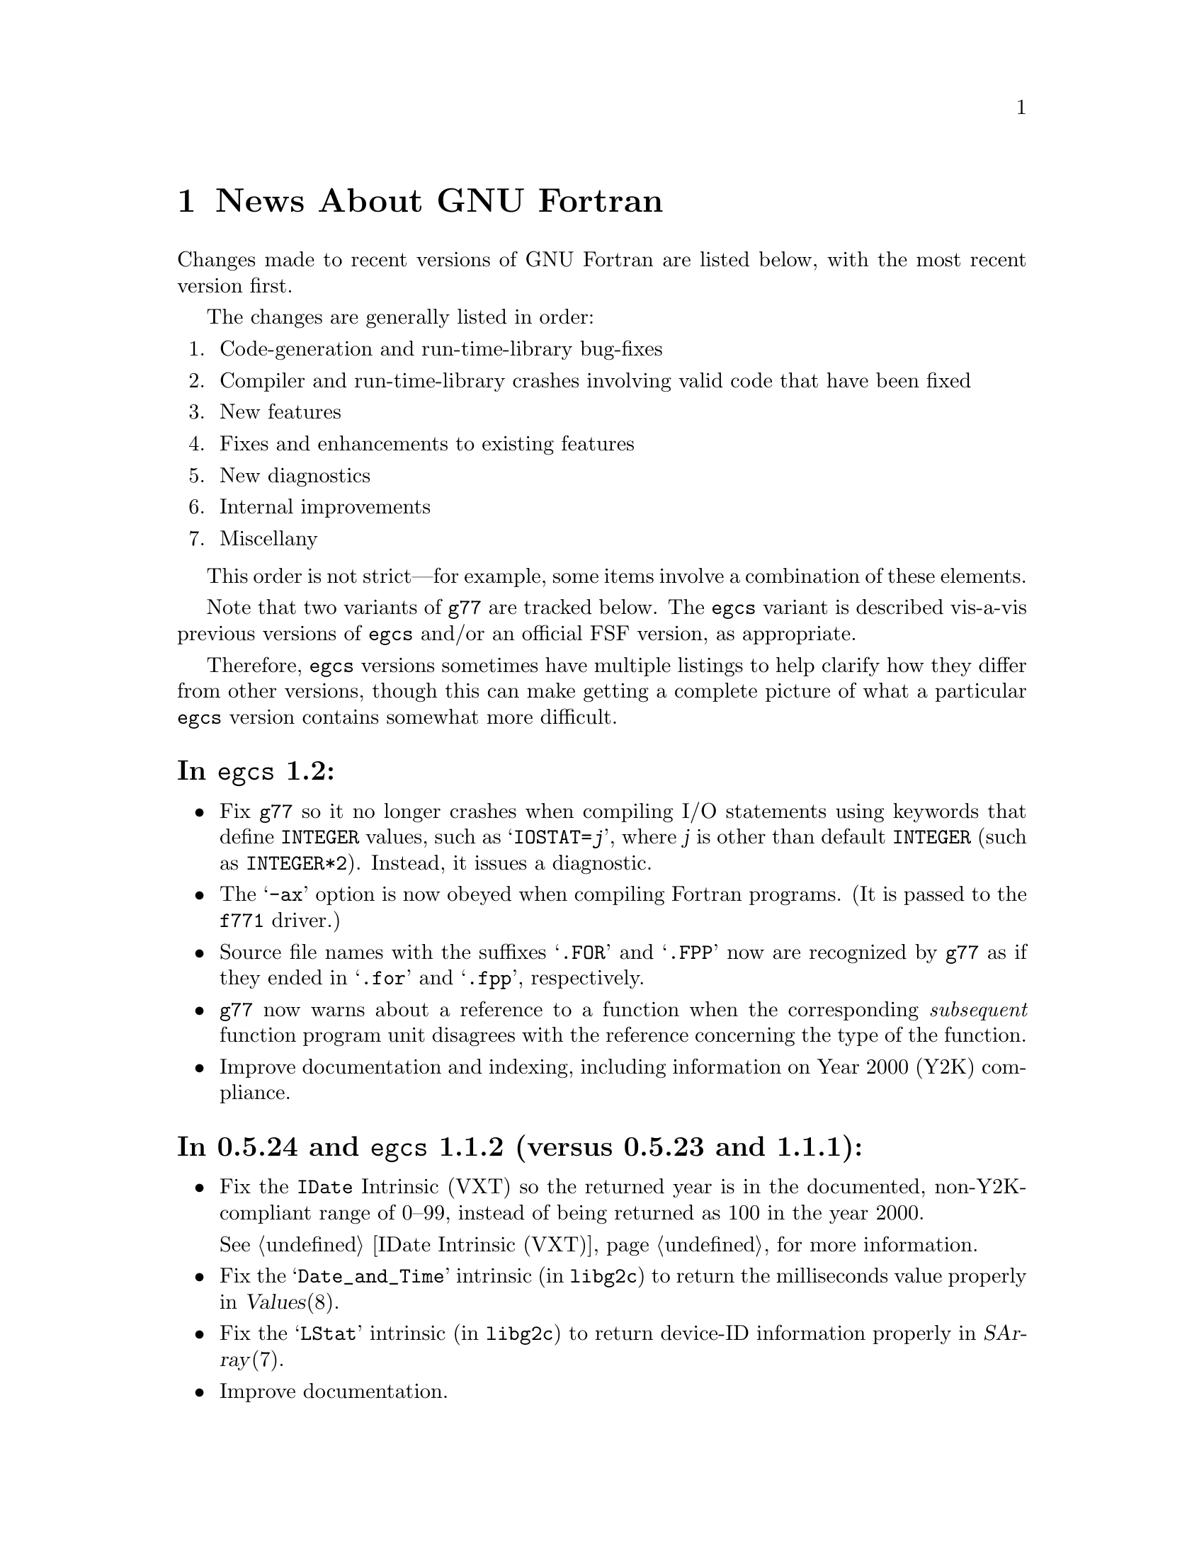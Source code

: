 @c Copyright (C) 1995-1999 Free Software Foundation, Inc.
@c This is part of the G77 manual.
@c For copying conditions, see the file g77.texi.

@c When changing the above copyright notice, be sure to
@c change the one in `news0.texi' accordingly, to effect
@c the change in the derived file `NEWS'.

@c The text of this file appears in the file BUGS
@c in the G77 distribution, as well as in the G77 manual.

@c 1999-03-03

@ifclear NEWSONLY
@node News
@chapter News About GNU Fortran
@end ifclear
@cindex versions, recent
@cindex recent versions

Changes made to recent versions of GNU Fortran are listed
below, with the most recent version first.

The changes are generally listed in order:

@enumerate
@item
Code-generation and run-time-library bug-fixes

@item
Compiler and run-time-library crashes involving valid code
that have been fixed

@item
New features

@item
Fixes and enhancements to existing features

@item
New diagnostics

@item
Internal improvements

@item
Miscellany
@end enumerate

This order is not strict---for example, some items
involve a combination of these elements.

Note that two variants of @code{g77} are tracked below.
The @code{egcs} variant is described vis-a-vis
previous versions of @code{egcs} and/or
an official FSF version,
as appropriate.

Therefore, @code{egcs} versions sometimes have multiple listings
to help clarify how they differ from other versions,
though this can make getting a complete picture
of what a particular @code{egcs} version contains
somewhat more difficult.

@heading In @code{egcs} 1.2:
@itemize @bullet
@item
Fix @code{g77} so it no longer crashes when compiling
I/O statements using keywords that define @code{INTEGER} values,
such as @samp{IOSTAT=@var{j}},
where @var{j} is other than default @code{INTEGER}
(such as @code{INTEGER*2}).
Instead, it issues a diagnostic.

@item
The @samp{-ax} option is now obeyed when compiling Fortran programs.
(It is passed to the @file{f771} driver.)

@item
Source file names with the suffixes @samp{.FOR} and @samp{.FPP}
now are recognized by @code{g77}
as if they ended in @samp{.for} and @samp{.fpp}, respectively.

@item
@code{g77} now warns about a reference to a function
when the corresponding @emph{subsequent} function program unit
disagrees with the reference concerning the type of the function.

@item
Improve documentation and indexing,
including information on Year 2000 (Y2K) compliance.
@end itemize

@heading In 0.5.24 and @code{egcs} 1.1.2 (versus 0.5.23 and 1.1.1):
@itemize @bullet
@item
Fix the @code{IDate} Intrinsic (VXT)
so the returned year is in the documented, non-Y2K-compliant range
of 0--99,
instead of being returned as 100 in the year 2000.

@ifnothtml
@xref{IDate Intrinsic (VXT)},
for more information.
@end ifnothtml

@item
Fix the @samp{Date_and_Time} intrinsic (in @code{libg2c})
to return the milliseconds value properly
in @var{Values}(8).

@item
Fix the @samp{LStat} intrinsic (in @code{libg2c})
to return device-ID information properly
in @var{SArray}(7).

@item
Improve documentation.
@end itemize

@heading In 0.5.24 and @code{egcs} 1.1.1 (versus 0.5.23 and 1.1):
@itemize @bullet
@item
Fix @code{libg2c} so it performs an implicit @code{ENDFILE} operation
(as appropriate)
whenever a @code{REWIND} is done.

(This bug was introduced in 0.5.23 and @code{egcs} 1.1 in
@code{g77}'s version of @code{libf2c}.)

@item
Fix @code{libg2c} so it no longer crashes with a spurious diagnostic
upon doing any I/O following a direct formatted write.

(This bug was introduced in 0.5.23 and @code{egcs} 1.1 in
@code{g77}'s version of @code{libf2c}.)

@item
Fix @code{g77} so it no longer crashes compiling references
to the @samp{Rand} intrinsic on some systems.

@item
Fix @code{g77} portion of installation process so it works
better on some systems
(those with shells requiring @samp{else true} clauses
on @samp{if} constructs
for the completion code to be set properly).
@end itemize

@heading In @code{egcs} 1.1 (versus 0.5.24):
@itemize @bullet
@item
Fix @code{g77} crash compiling code
containing the construct @samp{CMPLX(0.)} or similar.

@item
Fix @code{g77} crash
(or apparently infinite run-time)
when compiling certain complicated expressions
involving @code{COMPLEX} arithmetic
(especially multiplication).

@cindex DNRM2
@cindex stack, 387 coprocessor
@cindex Intel x86
@cindex -O2
@item
Fix a code-generation bug that afflicted
Intel x86 targets when @samp{-O2} was specified
compiling, for example, an old version of
the @samp{DNRM2} routine.

The x87 coprocessor stack was being
mismanaged in cases involving assigned @code{GOTO}
and @code{ASSIGN}.

@cindex alignment
@cindex double-precision performance
@cindex -malign-double
@item
Align static double-precision variables and arrays
on Intel x86 targets
regardless of whether @samp{-malign-double} is specified.

Generally, this affects only local variables and arrays
having the @code{SAVE} attribute
or given initial values via @code{DATA}.
@end itemize

@c 1998-09-01: egcs-1.1 released.
@heading In @code{egcs} 1.1 (versus @code{egcs} 1.0.3):
@itemize @bullet
@item
Fix bugs in the @code{libU77} intrinsic @samp{HostNm}
that wrote one byte beyond the end of its @samp{CHARACTER}
argument,
and in the @code{libU77} intrinsics
@samp{GMTime} and @samp{LTime}
that overwrote their arguments.

@item
Assumed arrays with negative bounds
(such as @samp{REAL A(-1:*)})
no longer elicit spurious diagnostics from @code{g77},
even on systems with pointers having
different sizes than integers.

This bug is not known to have existed in any
recent version of @code{gcc}.
It was introduced in an early release of @code{egcs}.

@item
Valid combinations of @code{EXTERNAL},
passing that external as a dummy argument
without explicitly giving it a type,
and, in a subsequent program unit,
referencing that external as
an external function with a different type
no longer crash @code{g77}.

@item
@code{CASE DEFAULT} no longer crashes @code{g77}.

@item
The @samp{-Wunused} option no longer issues a spurious
warning about the ``master'' procedure generated by
@code{g77} for procedures containing @code{ENTRY} statements.

@item
Support @samp{FORMAT(I<@var{expr}>)} when @var{expr} is a
compile-time constant @code{INTEGER} expression.

@item
Fix @code{g77} @samp{-g} option so procedures that
use @samp{ENTRY} can be stepped through, line by line,
in @code{gdb}.

@item
Allow any @code{REAL} argument to intrinsics
@code{Second} and @code{CPU_Time}.

@item
Use @code{tempnam}, if available, to open scratch files
(as in @samp{OPEN(STATUS='SCRATCH')})
so that the @code{TMPDIR} environment variable,
if present, is used.

@item
@code{g77}'s version of @code{libf2c} separates out
the setting of global state
(such as command-line arguments and signal handling)
from @file{main.o} into distinct, new library
archive members.

This should make it easier to write portable applications
that have their own (non-Fortran) @code{main()} routine
properly set up the @code{libf2c} environment, even
when @code{libf2c} (now @code{libg2c}) is a shared library.

@item
@code{g77} no longer installs the @file{f77} command
and @file{f77.1} man page
in the @file{/usr} or @file{/usr/local} heirarchy,
even if the @file{f77-install-ok} file exists
in the source or build directory.
See the installation documentation for more information.

@item
@code{g77} no longer installs the @file{libf2c.a} library
and @file{f2c.h} include file
in the @file{/usr} or @file{/usr/local} heirarchy,
even if the @file{f2c-install-ok} or @file{f2c-exists-ok} files exist
in the source or build directory.
See the installation documentation for more information.

@item
The @file{libf2c.a} library produced by @code{g77} has been
renamed to @file{libg2c.a}.
It is installed only in the @code{gcc} ``private''
directory heirarchy, @file{gcc-lib}.
This allows system administrators and users to choose which
version of the @code{libf2c} library from @code{netlib} they
wish to use on a case-by-case basis.
See the installation documentation for more information.

@item
The @file{f2c.h} include (header) file produced by @code{g77}
has been renamed to @file{g2c.h}.
It is installed only in the @code{gcc} ``private''
directory heirarchy, @file{gcc-lib}.
This allows system administrators and users to choose which
version of the include file from @code{netlib} they
wish to use on a case-by-case basis.
See the installation documentation for more information.

@item
The @code{g77} command now expects the run-time library
to be named @code{libg2c.a} instead of @code{libf2c.a},
to ensure that a version other than the one built and
installed as part of the same @code{g77} version is picked up.

@item
During the configuration and build process,
@code{g77} creates subdirectories it needs only as it
needs them.
Other cleaning up of the configuration and build process
has been performed as well.

@item
@code{install-info} now used to update the directory of
Info documentation to contain an entry for @code{g77}
(during installation).

@item
Some diagnostics have been changed from warnings to errors,
to prevent inadvertent use of the resulting, probably buggy,
programs.
These mostly include diagnostics about use of unsupported features
in the @code{OPEN}, @code{INQUIRE}, @code{READ}, and
@code{WRITE} statements,
and about truncations of various sorts of constants.

@item
Improve compilation of @code{FORMAT} expressions so that
a null byte is appended to the last operand if it
is a constant.
This provides a cleaner run-time diagnostic as provided
by @code{libf2c} for statements like @samp{PRINT '(I1', 42}.

@item
Improve documentation and indexing.

@item
The upgrade to @code{libf2c} as of 1998-06-18
should fix a variety of problems, including
those involving some uses of the @samp{T} format
specifier, and perhaps some build (porting) problems
as well.
@end itemize

@heading In 0.5.24 and @code{egcs} 1.1 (versus 0.5.23):
@itemize @bullet
@item
@code{g77} no longer produces incorrect code
and initial values
for @samp{EQUIVALENCE} and @samp{COMMON}
aggregates that, due to ``unnatural'' ordering of members
vis-a-vis their types, require initial padding.

@item
@code{g77} no longer crashes when compiling code
containing specification statements such as
@samp{INTEGER(KIND=7) PTR}.

@item
@code{g77} no longer crashes when compiling code
such as @samp{J = SIGNAL(1, 2)}.

@item
@code{g77} now treats @samp{%LOC(@var{expr})} and
@samp{LOC(@var{expr})} as ``ordinary'' expressions
when they are used as arguments in procedure calls.
This change applies only to global (filewide) analysis,
making it consistent with
how @code{g77} actually generates code
for these cases.

Previously, @code{g77} treated these expressions
as denoting special ``pointer'' arguments
for the purposes of filewide analysis.

@item
The @code{g77} driver now ensures that @samp{-lg2c}
is specified in the link phase prior to any
occurrence of @samp{-lm}.
This prevents accidentally linking to a routine
in the SunOS4 @samp{-lm} library
when the generated code wants to link to the one
in @code{libf2c} (@code{libg2c}).

@item
@code{g77} emits more debugging information when
@samp{-g} is used.

This new information allows, for example,
@kbd{which __g77_length_a} to be used in @code{gdb}
to determine the type of the phantom length argument
supplied with @samp{CHARACTER} variables.

This information pertains to internally-generated
type, variable, and other information,
not to the longstanding deficiencies vis-a-vis
@samp{COMMON} and @samp{EQUIVALENCE}.

@item
The F90 @samp{Date_and_Time} intrinsic now is
supported.

@item
The F90 @samp{System_Clock} intrinsic allows
the optional arguments (except for the @samp{Count}
argument) to be omitted.

@item
Upgrade to @code{libf2c} as of 1998-06-18.

@item
Improve documentation and indexing.
@end itemize

@c 1998-05-20: 0.5.23 released.
@heading In 0.5.23 (versus 0.5.22):
@itemize @bullet
@item
This release contains several regressions against
version 0.5.22 of @code{g77}, due to using the
``vanilla'' @code{gcc} back end instead of patching
it to fix a few bugs and improve performance in a
few cases.

@ifhtml
See the page on Fortran news
@end ifhtml
@ifnothtml
@xref{Actual Bugs,,Actual Bugs We Haven't Fixed Yet},
available in plain-text format in @code{gcc/f/BUGS},
@end ifnothtml
for information on the known bugs in this version,
including the regressions.

Features that have been dropped from this version
of @code{g77} due to their being implemented
via @code{g77}-specific patches to the @code{gcc}
back end in previous releases include:

@itemize --
@item
Support for @code{__restrict__} keyword,
the options @samp{-fargument-alias}, @samp{-fargument-noalias},
and @samp{-fargument-noalias-global},
and the corresponding alias-analysis code.

(@code{egcs} has the alias-analysis
code, but not the @code{__restrict__} keyword.
@code{egcs} @code{g77} users benefit from the alias-analysis
code despite the lack of the @code{__restrict__} keyword,
which is a C-language construct.)

@item
Support for the GNU compiler options
@samp{-fmove-all-movables},
@samp{-freduce-all-givs},
and @samp{-frerun-loop-opt}.

(@code{egcs} supports these options.
@code{g77} users of @code{egcs} benefit from them even if
they are not explicitly specified,
because the defaults are optimized for @code{g77} users.)

@item
Support for the @samp{-W} option warning about
integer division by zero.

@item
The Intel x86-specific option @samp{-malign-double}
applying to stack-allocated data
as well as statically-allocate data.
@end itemize

Note that the @file{gcc/f/gbe/} subdirectory has been removed
from this distribution as a result of @code{g77} no longer
including patches for the @code{gcc} back end.

@item
Fix bugs in the @code{libU77} intrinsic @samp{HostNm}
that wrote one byte beyond the end of its @samp{CHARACTER}
argument,
and in the @code{libU77} intrinsics
@samp{GMTime} and @samp{LTime}
that overwrote their arguments.

@item
Support @code{gcc} version 2.8,
and remove support for prior versions of @code{gcc}.

@cindex -@w{}-driver option
@cindex g77 options, -@w{}-driver
@cindex options, -@w{}-driver
@item
Remove support for the @samp{--driver} option,
as @code{g77} now does all the driving,
just like @code{gcc}.

@item
@code{CASE DEFAULT} no longer crashes @code{g77}.

@item
Valid combinations of @code{EXTERNAL},
passing that external as a dummy argument
without explicitly giving it a type,
and, in a subsequent program unit,
referencing that external as
an external function with a different type
no longer crash @code{g77}.

@item
@code{g77} no longer installs the @file{f77} command
and @file{f77.1} man page
in the @file{/usr} or @file{/usr/local} heirarchy,
even if the @file{f77-install-ok} file exists
in the source or build directory.
See the installation documentation for more information.

@item
@code{g77} no longer installs the @file{libf2c.a} library
and @file{f2c.h} include file
in the @file{/usr} or @file{/usr/local} heirarchy,
even if the @file{f2c-install-ok} or @file{f2c-exists-ok} files exist
in the source or build directory.
See the installation documentation for more information.

@item
The @file{libf2c.a} library produced by @code{g77} has been
renamed to @file{libg2c.a}.
It is installed only in the @code{gcc} ``private''
directory heirarchy, @file{gcc-lib}.
This allows system administrators and users to choose which
version of the @code{libf2c} library from @code{netlib} they
wish to use on a case-by-case basis.
See the installation documentation for more information.

@item
The @file{f2c.h} include (header) file produced by @code{g77}
has been renamed to @file{g2c.h}.
It is installed only in the @code{gcc} ``private''
directory heirarchy, @file{gcc-lib}.
This allows system administrators and users to choose which
version of the include file from @code{netlib} they
wish to use on a case-by-case basis.
See the installation documentation for more information.

@item
The @code{g77} command now expects the run-time library
to be named @code{libg2c.a} instead of @code{libf2c.a},
to ensure that a version other than the one built and
installed as part of the same @code{g77} version is picked up.

@item
The @samp{-Wunused} option no longer issues a spurious
warning about the ``master'' procedure generated by
@code{g77} for procedures containing @code{ENTRY} statements.

@item
@code{g77}'s version of @code{libf2c} separates out
the setting of global state
(such as command-line arguments and signal handling)
from @file{main.o} into distinct, new library
archive members.

This should make it easier to write portable applications
that have their own (non-Fortran) @code{main()} routine
properly set up the @code{libf2c} environment, even
when @code{libf2c} (now @code{libg2c}) is a shared library.

@item
During the configuration and build process,
@code{g77} creates subdirectories it needs only as it
needs them, thus avoiding unnecessary creation of, for example,
@file{stage1/f/runtime} when doing a non-bootstrap build.
Other cleaning up of the configuration and build process
has been performed as well.

@item
@code{install-info} now used to update the directory of
Info documentation to contain an entry for @code{g77}
(during installation).

@item
Some diagnostics have been changed from warnings to errors,
to prevent inadvertent use of the resulting, probably buggy,
programs.
These mostly include diagnostics about use of unsupported features
in the @code{OPEN}, @code{INQUIRE}, @code{READ}, and
@code{WRITE} statements,
and about truncations of various sorts of constants.

@item
Improve documentation and indexing.

@item
Upgrade to @code{libf2c} as of 1998-04-20.

This should fix a variety of problems, including
those involving some uses of the @samp{T} format
specifier, and perhaps some build (porting) problems
as well.
@end itemize

@c 1998-03-16: 0.5.22 released.
@heading In 0.5.22 (versus 0.5.21):
@itemize @bullet
@item
Fix code generation for iterative @code{DO} loops that
have one or more references to the iteration variable,
or to aliases of it, in their control expressions.
For example, @samp{DO 10 J=2,J} now is compiled correctly.

@cindex DNRM2
@cindex stack, 387 coprocessor
@cindex Intel x86
@cindex -O2
@item
Fix a code-generation bug that afflicted
Intel x86 targets when @samp{-O2} was specified
compiling, for example, an old version of
the @samp{DNRM2} routine.

The x87 coprocessor stack was being
mismanaged in cases involving assigned @code{GOTO}
and @code{ASSIGN}.

@item
Fix @code{DTime} intrinsic so as not to truncate
results to integer values (on some systems).

@item
Fix @code{Signal} intrinsic so it offers portable
support for 64-bit systems (such as Digital Alphas
running GNU/Linux).

@item
Fix run-time crash involving @code{NAMELIST} on 64-bit
machines such as Alphas.

@item
Fix @code{g77} version of @code{libf2c} so it no longer
produces a spurious @samp{I/O recursion} diagnostic at run time
when an I/O operation (such as @samp{READ *,I}) is interrupted
in a manner that causes the program to be terminated
via the @samp{f_exit} routine (such as via @kbd{C-c}).

@item
Fix @code{g77} crash triggered by @code{CASE} statement with
an omitted lower or upper bound.

@item
Fix @code{g77} crash compiling references to @code{CPU_Time}
intrinsic.

@item
Fix @code{g77} crash
(or apparently infinite run-time)
when compiling certain complicated expressions
involving @code{COMPLEX} arithmetic
(especially multiplication).

@item
Fix @code{g77} crash on statements such as
@samp{PRINT *, (REAL(Z(I)),I=1,2)}, where
@samp{Z} is @code{DOUBLE COMPLEX}.

@item
Fix a @code{g++} crash.

@item
Support @samp{FORMAT(I<@var{expr}>)} when @var{expr} is a
compile-time constant @code{INTEGER} expression.

@item
Fix @code{g77} @samp{-g} option so procedures that
use @samp{ENTRY} can be stepped through, line by line,
in @code{gdb}.

@item
Fix a profiling-related bug in @code{gcc} back end for
Intel x86 architecture.

@item
Allow any @code{REAL} argument to intrinsics
@code{Second} and @code{CPU_Time}.

@item
Allow any numeric argument to intrinsics
@code{Int2} and @code{Int8}.

@item
Use @code{tempnam}, if available, to open scratch files
(as in @samp{OPEN(STATUS='SCRATCH')})
so that the @code{TMPDIR} environment variable,
if present, is used.

@item
Rename the @code{gcc} keyword @code{restrict} to
@code{__restrict__}, to avoid rejecting valid, existing,
C programs.
Support for @code{restrict} is now more like support
for @code{complex}.

@item
Fix @samp{-fpedantic} to not reject procedure invocations
such as @samp{I=J()} and @samp{CALL FOO()}.

@item
Fix @samp{-fugly-comma} to affect invocations of
only external procedures.
Restore rejection of gratuitous trailing omitted
arguments to intrinsics, as in @samp{I=MAX(3,4,,)}.

@item
Fix compiler so it accepts @samp{-fgnu-intrinsics-*} and
@samp{-fbadu77-intrinsics-*} options.

@item
Improve diagnostic messages from @code{libf2c}
so it is more likely that the printing of the
active format string is limited to the string,
with no trailing garbage being printed.

(Unlike @code{f2c}, @code{g77} did not append
a null byte to its compiled form of every
format string specified via a @code{FORMAT} statement.
However, @code{f2c} would exhibit the problem
anyway for a statement like @samp{PRINT '(I)garbage', 1}
by printing @samp{(I)garbage} as the format string.)

@item
Improve compilation of @code{FORMAT} expressions so that
a null byte is appended to the last operand if it
is a constant.
This provides a cleaner run-time diagnostic as provided
by @code{libf2c} for statements like @samp{PRINT '(I1', 42}.

@item
Fix various crashes involving code with diagnosed errors.

@item
Fix cross-compilation bug when configuring @code{libf2c}.

@item
Improve diagnostics.

@item
Improve documentation and indexing.

@item
Upgrade to @code{libf2c} as of 1997-09-23.
This fixes a formatted-I/O bug that afflicted
64-bit systems with 32-bit integers
(such as Digital Alpha running GNU/Linux).
@end itemize

@c 1998-03-15: egcs-1.0.2 released.
@heading In @code{egcs} 1.0.2 (versus @code{egcs} 1.0.1):
@itemize @bullet
@item
Fix @code{g77} crash triggered by @code{CASE} statement with
an omitted lower or upper bound.

@item
Fix @code{g77} crash on statements such as
@samp{PRINT *, (REAL(Z(I)),I=1,2)}, where
@samp{Z} is @code{DOUBLE COMPLEX}.

@cindex ELF support
@cindex support, ELF
@cindex -fPIC option
@cindex options, -fPIC
@item
Fix @samp{-fPIC} (such as compiling for ELF targets)
on the Intel x86 architecture target
so invalid assembler code is no longer produced.

@item
Fix @samp{-fpedantic} to not reject procedure invocations
such as @samp{I=J()} and @samp{CALL FOO()}.

@item
Fix @samp{-fugly-comma} to affect invocations of
only external procedures.
Restore rejection of gratuitous trailing omitted
arguments to intrinsics, as in @samp{I=MAX(3,4,,)}.

@item
Fix compiler so it accepts @samp{-fgnu-intrinsics-*} and
@samp{-fbadu77-intrinsics-*} options.
@end itemize

@c 1998-01-02: egcs-1.0.1 released.
@heading In @code{egcs} 1.0.1 (versus @code{egcs} 1.0):
@itemize @bullet
@item
Fix run-time crash involving @code{NAMELIST} on 64-bit
machines such as Alphas.
@end itemize

@c 1997-12-03: egcs-1.0 released.
@heading In @code{egcs} 1.0 (versus 0.5.21):
@itemize @bullet
@item
Version 1.0 of @code{egcs}
contains several regressions against
version 0.5.21 of @code{g77},
due to using the
``vanilla'' @code{gcc} back end instead of patching
it to fix a few bugs and improve performance in a
few cases.

@ifhtml
See the page on Fortran news
@end ifhtml
@ifnothtml
@xref{Actual Bugs,,Actual Bugs We Haven't Fixed Yet},
available in plain-text format in @code{gcc/f/BUGS},
@end ifnothtml
for information on the known bugs in this version,
including the regressions.

Features that have been dropped from this version
of @code{g77} due to their being implemented
via @code{g77}-specific patches to the @code{gcc}
back end in previous releases include:

@itemize --
@item
Support for the C-language @code{restrict} keyword.

@item
Support for the @samp{-W} option warning about
integer division by zero.

@item
The Intel x86-specific option @samp{-malign-double}
applying to stack-allocated data
as well as statically-allocate data.
@end itemize

Note that the @file{gcc/f/gbe/} subdirectory has been removed
from this distribution as a result of @code{g77}
being fully integrated with
the @code{egcs} variant of the @code{gcc} back end.

@item
Fix code generation for iterative @code{DO} loops that
have one or more references to the iteration variable,
or to aliases of it, in their control expressions.
For example, @samp{DO 10 J=2,J} now is compiled correctly.

@item
Fix @code{DTime} intrinsic so as not to truncate
results to integer values (on some systems).

@item
@c Toon Moene discovered these.
Some Fortran code, miscompiled
by @code{g77} built on @code{gcc} version 2.8.1
on m68k-next-nextstep3 configurations
when using the @samp{-O2} option,
is now compiled correctly.
It is believed that a C function known to miscompile
on that configuration
when using the @samp{-O2 -funroll-loops} options
also is now compiled correctly.

@item
Remove support for non-@code{egcs} versions of @code{gcc}.

@cindex -@w{}-driver option
@cindex g77 options, -@w{}-driver
@cindex options, -@w{}-driver
@item
Remove support for the @samp{--driver} option,
as @code{g77} now does all the driving,
just like @code{gcc}.

@item
Allow any numeric argument to intrinsics
@code{Int2} and @code{Int8}.

@item
Improve diagnostic messages from @code{libf2c}
so it is more likely that the printing of the
active format string is limited to the string,
with no trailing garbage being printed.

(Unlike @code{f2c}, @code{g77} did not append
a null byte to its compiled form of every
format string specified via a @code{FORMAT} statement.
However, @code{f2c} would exhibit the problem
anyway for a statement like @samp{PRINT '(I)garbage', 1}
by printing @samp{(I)garbage} as the format string.)

@item
Upgrade to @code{libf2c} as of 1997-09-23.
This fixes a formatted-I/O bug that afflicted
64-bit systems with 32-bit integers
(such as Digital Alpha running GNU/Linux).
@end itemize

@c 1997-09-09: 0.5.21 released.
@heading In 0.5.21:
@itemize @bullet
@item
Fix a code-generation bug introduced by 0.5.20
caused by loop unrolling (by specifying
@samp{-funroll-loops} or similar).
This bug afflicted all code compiled by
version 2.7.2.2.f.2 of @code{gcc} (C, C++,
Fortran, and so on).

@item
Fix a code-generation bug manifested when
combining local @code{EQUIVALENCE} with a
@code{DATA} statement that follows
the first executable statement (or is
treated as an executable-context statement
as a result of using the @samp{-fpedantic}
option).

@item
Fix a compiler crash that occured when an
integer division by a constant zero is detected.
Instead, when the @samp{-W} option is specified,
the @code{gcc} back end issues a warning about such a case.
This bug afflicted all code compiled by
version 2.7.2.2.f.2 of @code{gcc} (C, C++,
Fortran, and so on).

@item
Fix a compiler crash that occurred in some cases
of procedure inlining.
(Such cases became more frequent in 0.5.20.)

@item
Fix a compiler crash resulting from using @code{DATA}
or similar to initialize a @code{COMPLEX} variable or
array to zero.

@item
Fix compiler crashes involving use of @code{AND}, @code{OR},
or @code{XOR} intrinsics.

@item
Fix compiler bug triggered when using a @code{COMMON}
or @code{EQUIVALENCE} variable
as the target of an @code{ASSIGN}
or assigned-@code{GOTO} statement.

@item
Fix compiler crashes due to using the name of a some
non-standard intrinsics (such as @samp{FTELL} or
@samp{FPUTC}) as such and as the name of a procedure
or common block.
Such dual use of a name in a program is allowed by
the standard.

@c @code{g77}'s version of @code{libf2c} has been modified
@c so that the external names of library's procedures do not
@c conflict with names used for Fortran procedures compiled
@c by @code{g77}.
@c An additional layer of jacket procedures has been added
@c to @code{libf2c} to map the old names to the new names,
@c for automatic use by programs that interface to the
@c library procedures via the external-procedure mechanism.
@c 
@c For example, the intrinsic @code{FPUTC} previously was
@c implemented by @code{g77} as a call to the @code{libf2c}
@c routine @samp{fputc_}.
@c This would conflict with a Fortran procedure named @code{FPUTC}
@c (using default compiler options), and this conflict
@c would cause a crash under certain circumstances.
@c 
@c Now, the intrinsic @code{FPUTC} calls @samp{G77_fputc_0},
@c which does not conflict with the @samp{fputc_} external
@c that implements a Fortran procedure named @code{FPUTC}.
@c 
@c Programs that refer to @code{FPUTC} as an external procedure
@c without supplying their own implementation will link to
@c the new @code{libf2c} routine @samp{fputc_}, which is
@c simply a jacket routine that calls @samp{G77_fputc_0}.

@item
Place automatic arrays on the stack, even if
@code{SAVE} or the @samp{-fno-automatic} option
is in effect.
This avoids a compiler crash in some cases.

@item
The @samp{-malign-double} option now reliably aligns
@code{DOUBLE PRECISION} optimally on Pentium and
Pentium Pro architectures (586 and 686 in @code{gcc}).

@item
New option @samp{-Wno-globals} disables warnings
about ``suspicious'' use of a name both as a global
name and as the implicit name of an intrinsic, and
warnings about disagreements over the number or natures of
arguments passed to global procedures, or the
natures of the procedures themselves.

The default is to issue such warnings, which are
new as of this version of @code{g77}.

@item
New option @samp{-fno-globals} disables diagnostics
about potentially fatal disagreements
analysis problems, such as disagreements over the
number or natures of arguments passed to global
procedures, or the natures of those procedures themselves.

The default is to issue such diagnostics and flag
the compilation as unsuccessful.
With this option, the diagnostics are issued as
warnings, or, if @samp{-Wno-globals} is specified,
are not issued at all.

This option also disables inlining of global procedures,
to avoid compiler crashes resulting from coding errors
that these diagnostics normally would identify.

@item
Diagnose cases where a reference to a procedure
disagrees with the type of that procedure, or
where disagreements about the number or nature
of arguments exist.
This avoids a compiler crash.

@item
Fix parsing bug whereby @code{g77} rejected a
second initialization specification immediately
following the first's closing @samp{/} without
an intervening comma in a @code{DATA} statement,
and the second specification was an implied-DO list.

@item
Improve performance of the @code{gcc} back end so
certain complicated expressions involving @code{COMPLEX}
arithmetic (especially multiplication) don't appear to
take forever to compile.

@item
Fix a couple of profiling-related bugs in @code{gcc}
back end.

@item
Integrate GNU Ada's (GNAT's) changes to the back end,
which consist almost entirely of bug fixes.
These fixes are circa version 3.10p of GNAT.

@item
Include some other @code{gcc} fixes that seem useful in
@code{g77}'s version of @code{gcc}.
(See @file{gcc/ChangeLog} for details---compare it
to that file in the vanilla @code{gcc-2.7.2.3.tar.gz}
distribution.)

@item
Fix @code{libU77} routines that accept file and other names
to strip trailing blanks from them, for consistency
with other implementations.
Blanks may be forcibly appended to such names by
appending a single null character (@samp{CHAR(0)})
to the significant trailing blanks.

@item
Fix @code{CHMOD} intrinsic to work with file names
that have embedded blanks, commas, and so on.

@item
Fix @code{SIGNAL} intrinsic so it accepts an
optional third @samp{Status} argument.

@item
Fix @code{IDATE()} intrinsic subroutine (VXT form)
so it accepts arguments in the correct order.
Documentation fixed accordingly, and for
@code{GMTIME()} and @code{LTIME()} as well.

@item
Make many changes to @code{libU77} intrinsics to
support existing code more directly.

Such changes include allowing both subroutine and
function forms of many routines, changing @code{MCLOCK()}
and @code{TIME()} to return @code{INTEGER(KIND=1)} values,
introducing @code{MCLOCK8()} and @code{TIME8()} to
return @code{INTEGER(KIND=2)} values,
and placing functions that are intended to perform
side effects in a new intrinsic group, @code{badu77}.

@item
Improve @code{libU77} so it is more portable.

@item
Add options @samp{-fbadu77-intrinsics-delete},
@samp{-fbadu77-intrinsics-hide}, and so on.

@item
Fix crashes involving diagnosed or invalid code.

@item
@code{g77} and @code{gcc} now do a somewhat better
job detecting and diagnosing arrays that are too
large to handle before these cause diagnostics
during the assembler or linker phase, a compiler
crash, or generation of incorrect code.

@item
Make some fixes to alias analysis code.

@item
Add support for @code{restrict} keyword in @code{gcc}
front end.

@item
Support @code{gcc} version 2.7.2.3
(modified by @code{g77} into version 2.7.2.3.f.1),
and remove
support for prior versions of @code{gcc}.

@item
Incorporate GNAT's patches to the @code{gcc} back
end into @code{g77}'s, so GNAT users do not need
to apply GNAT's patches to build both GNAT and @code{g77}
from the same source tree.

@item
Modify @code{make} rules and related code so that
generation of Info documentation doesn't require
compilation using @code{gcc}.
Now, any ANSI C compiler should be adequate to
produce the @code{g77} documentation (in particular,
the tables of intrinsics) from scratch.

@item
Add @code{INT2} and @code{INT8} intrinsics.

@item
Add @code{CPU_TIME} intrinsic.

@item
Add @code{ALARM} intrinsic.

@item
@code{CTIME} intrinsic now accepts any @code{INTEGER}
argument, not just @code{INTEGER(KIND=2)}.

@item
Warn when explicit type declaration disagrees with
the type of an intrinsic invocation.

@item
Support @samp{*f771} entry in @code{gcc} @file{specs} file.

@item
Fix typo in @code{make} rule @samp{g77-cross}, used only for
cross-compiling.

@item
Fix @code{libf2c} build procedure to re-archive library
if previous attempt to archive was interrupted.

@item
Change @code{gcc} to unroll loops only during the last
invocation (of as many as two invocations) of loop
optimization.

@item
Improve handling of @samp{-fno-f2c} so that code that
attempts to pass an intrinsic as an actual argument,
such as @samp{CALL FOO(ABS)}, is rejected due to the fact
that the run-time-library routine is, effectively,
compiled with @samp{-ff2c} in effect.

@item
Fix @code{g77} driver to recognize @samp{-fsyntax-only}
as an option that inhibits linking, just like @samp{-c} or
@samp{-S}, and to recognize and properly handle the
@samp{-nostdlib}, @samp{-M}, @samp{-MM}, @samp{-nodefaultlibs},
and @samp{-Xlinker} options.

@item
Upgrade to @code{libf2c} as of 1997-08-16.

@item
Modify @code{libf2c} to consistently and clearly diagnose
recursive I/O (at run time).

@item
@code{g77} driver now prints version information (such as produced
by @kbd{g77 -v}) to @code{stderr} instead of @code{stdout}.

@item
The @samp{.r} suffix now designates a Ratfor source file,
to be preprocessed via the @code{ratfor} command, available
separately.

@item
Fix some aspects of how @code{gcc} determines what kind of
system is being configured and what kinds are supported.
For example, GNU Linux/Alpha ELF systems now are directly
supported.

@item
Improve diagnostics.

@item
Improve documentation and indexing.

@item
Include all pertinent files for @code{libf2c} that come
from @code{netlib.bell-labs.com}; give any such files
that aren't quite accurate in @code{g77}'s version of
@code{libf2c} the suffix @samp{.netlib}.

@item
Reserve @code{INTEGER(KIND=0)} for future use.
@end itemize

@c 1997-02-28: 0.5.20 released.
@heading In 0.5.20:
@itemize @bullet
@item
The @samp{-fno-typeless-boz} option is now the default.

This option specifies that non-decimal-radix
constants using the prefixed-radix form (such as @samp{Z'1234'})
are to be interpreted as @code{INTEGER} constants.
Specify @samp{-ftypeless-boz} to cause such
constants to be interpreted as typeless.

(Version 0.5.19 introduced @samp{-fno-typeless-boz} and
its inverse.)

@item
Options @samp{-ff90-intrinsics-enable} and
@samp{-fvxt-intrinsics-enable} now are the
defaults.

Some programs might use names that clash with
intrinsic names defined (and now enabled) by these
options or by the new @code{libU77} intrinsics.
Users of such programs might need to compile them
differently (using, for example, @samp{-ff90-intrinsics-disable})
or, better yet, insert appropriate @code{EXTERNAL}
statements specifying that these names are not intended
to be names of intrinsics.

@item
The @samp{ALWAYS_FLUSH} macro is no longer defined when
building @code{libf2c}, which should result in improved
I/O performance, especially over NFS.

@emph{Note:} If you have code that depends on the behavior
of @code{libf2c} when built with @samp{ALWAYS_FLUSH} defined,
you will have to modify @code{libf2c} accordingly before
building it from this and future versions of @code{g77}.

@item
Dave Love's implementation of @code{libU77} has been
added to the version of @code{libf2c} distributed with
and built as part of @code{g77}.
@code{g77} now knows about the routines in this library
as intrinsics.

@item
New option @samp{-fvxt} specifies that the
source file is written in VXT Fortran, instead of GNU Fortran.

@item
The @samp{-fvxt-not-f90} option has been deleted,
along with its inverse, @samp{-ff90-not-vxt}.

If you used one of these deleted options, you should
re-read the pertinent documentation to determine which
options, if any, are appropriate for compiling your
code with this version of @code{g77}.

@item
The @samp{-fugly} option now issues a warning, as it
likely will be removed in a future version.

(Enabling all the @samp{-fugly-*} options is unlikely
to be feasible, or sensible, in the future,
so users should learn to specify only those
@samp{-fugly-*} options they really need for a
particular source file.)

@item
The @samp{-fugly-assumed} option, introduced in
version 0.5.19, has been changed to
better accommodate old and new code.

@item
Make a number of fixes to the @code{g77} front end and
the @code{gcc} back end to better support Alpha (AXP)
machines.
This includes providing at least one bug-fix to the
@code{gcc} back end for Alphas.

@item
Related to supporting Alpha (AXP) machines, the @code{LOC()}
intrinsic and @code{%LOC()} construct now return
values of integer type that is the same width (holds
the same number of bits) as the pointer type on the
machine.

On most machines, this won't make a difference, whereas
on Alphas, the type these constructs return is
@code{INTEGER*8} instead of the more common @code{INTEGER*4}.

@item
Emulate @code{COMPLEX} arithmetic in the @code{g77} front
end, to avoid bugs in @code{complex} support in the
@code{gcc} back end.
New option @samp{-fno-emulate-complex}
causes @code{g77} to revert the 0.5.19 behavior.

@item
Fix bug whereby @samp{REAL A(1)}, for example, caused
a compiler crash if @samp{-fugly-assumed} was in effect
and @var{A} was a local (automatic) array.
That case is no longer affected by the new
handling of @samp{-fugly-assumed}.

@item
Fix @code{g77} command driver so that @samp{g77 -o foo.f}
no longer deletes @file{foo.f} before issuing other
diagnostics, and so the @samp{-x} option is properly
handled.

@item
Enable inlining of subroutines and functions by the @code{gcc}
back end.
This works as it does for @code{gcc} itself---program units
may be inlined for invocations that follow them in the same
program unit, as long as the appropriate compile-time
options are specified.

@item
Dummy arguments are no longer assumed to potentially alias
(overlap)
other dummy arguments or @code{COMMON} areas when any of
these are defined (assigned to) by Fortran code.

This can result in faster and/or smaller programs when
compiling with optimization enabled, though on some
systems this effect is observed only when @samp{-fforce-addr}
also is specified.

New options @samp{-falias-check}, @samp{-fargument-alias},
@samp{-fargument-noalias},
and @samp{-fno-argument-noalias-global} control the
way @code{g77} handles potential aliasing.

@item
The @code{CONJG()} and @code{DCONJG()} intrinsics now
are compiled in-line.

@item
The bug-fix for 0.5.19.1 has been re-done.
The @code{g77} compiler has been changed back to
assume @code{libf2c} has no aliasing problems in
its implementations of the @code{COMPLEX} (and
@code{DOUBLE COMPLEX}) intrinsics.
The @code{libf2c} has been changed to have no such
problems.

As a result, 0.5.20 is expected to offer improved performance
over 0.5.19.1, perhaps as good as 0.5.19 in most
or all cases, due to this change alone.

@emph{Note:} This change requires version 0.5.20 of
@code{libf2c}, at least, when linking code produced
by any versions of @code{g77} other than 0.5.19.1.
Use @samp{g77 -v} to determine the version numbers
of the @code{libF77}, @code{libI77}, and @code{libU77}
components of the @code{libf2c} library.
(If these version numbers are not printed---in
particular, if the linker complains about unresolved
references to names like @samp{g77__fvers__}---that
strongly suggests your installation has an obsolete
version of @code{libf2c}.)

@item
New option @samp{-fugly-assign} specifies that the
same memory locations are to be used to hold the
values assigned by both statements @samp{I = 3} and
@samp{ASSIGN 10 TO I}, for example.
(Normally, @code{g77} uses a separate memory location
to hold assigned statement labels.)

@item
@code{FORMAT} and @code{ENTRY} statements now are allowed to
precede @code{IMPLICIT NONE} statements.

@item
Produce diagnostic for unsupported @code{SELECT CASE} on
@code{CHARACTER} type, instead of crashing, at compile time.

@item
Fix crashes involving diagnosed or invalid code.

@item
Change approach to building @code{libf2c} archive
(@file{libf2c.a}) so that members are added to it
only when truly necessary, so the user that installs
an already-built @code{g77} doesn't need to have write
access to the build tree (whereas the user doing the
build might not have access to install new software
on the system).

@item
Support @code{gcc} version 2.7.2.2
(modified by @code{g77} into version 2.7.2.2.f.2),
and remove
support for prior versions of @code{gcc}.

@item
Upgrade to @code{libf2c} as of 1997-02-08, and
fix up some of the build procedures.

@item
Improve general build procedures for @code{g77},
fixing minor bugs (such as deletion of any file
named @file{f771} in the parent directory of @code{gcc/}).

@item
Enable full support of @code{INTEGER*8} available in
@code{libf2c} and @file{f2c.h} so that @code{f2c} users
may make full use of its features via the @code{g77}
version of @file{f2c.h} and the @code{INTEGER*8}
support routines in the @code{g77} version of @code{libf2c}.

@item
Improve @code{g77} driver and @code{libf2c} so that @samp{g77 -v}
yields version information on the library.

@item
The @code{SNGL} and @code{FLOAT} intrinsics now are
specific intrinsics, instead of synonyms for the
generic intrinsic @code{REAL}.

@item
New intrinsics have been added.
These are @code{REALPART}, @code{IMAGPART},
@code{COMPLEX},
@code{LONG}, and @code{SHORT}.

@item
A new group of intrinsics, @samp{gnu}, has been added
to contain the new @code{REALPART}, @code{IMAGPART},
and @code{COMPLEX} intrinsics.
An old group, @samp{dcp}, has been removed.

@item
Complain about industry-wide ambiguous references
@samp{REAL(@var{expr})} and @samp{AIMAG(@var{expr})},
where @var{expr} is @code{DOUBLE COMPLEX} (or any
complex type other than @code{COMPLEX}), unless
@samp{-ff90} option specifies Fortran 90 interpretation
or new @samp{-fugly-complex} option, in conjunction with
@samp{-fnot-f90}, specifies @code{f2c} interpretation.

@item
Make improvements to diagnostics.

@item
Speed up compiler a bit.

@item
Improvements to documentation and indexing, including
a new chapter containing information on one, later
more, diagnostics that users are directed to pull
up automatically via a message in the diagnostic itself.

(Hence the menu item @samp{M} for the node
@samp{Diagnostics} in the top-level menu of
the Info documentation.)
@end itemize

@c 1997-02-01: 0.5.19.1 released.
@heading In 0.5.19.1:
@itemize @bullet
@item
Code-generation bugs afflicting operations on complex
data have been fixed.

These bugs occurred when assigning the result of an
operation to a complex variable (or array element)
that also served as an input to that operation.

The operations affected by this bug were: @samp{CONJG()},
@samp{DCONJG()}, @samp{CCOS()}, @samp{CDCOS()},
@samp{CLOG()}, @samp{CDLOG()}, @samp{CSIN()}, @samp{CDSIN()},
@samp{CSQRT()}, @samp{CDSQRT()}, complex division, and
raising a @code{DOUBLE COMPLEX} operand to an @code{INTEGER}
power.
(The related generic and @samp{Z}-prefixed intrinsics,
such as @samp{ZSIN()}, also were affected.)

For example, @samp{C = CSQRT(C)}, @samp{Z = Z/C}, and @samp{Z = Z**I}
(where @samp{C} is @code{COMPLEX} and @samp{Z} is
@code{DOUBLE COMPLEX}) have been fixed.
@end itemize

@c 1996-12-07: 0.5.19 released.
@heading In 0.5.19:
@itemize @bullet
@item
Fix @code{FORMAT} statement parsing so negative values for
specifiers such as @samp{P} (e.g. @samp{FORMAT(-1PF8.1)})
are correctly processed as negative.

@item
Fix @code{SIGNAL} intrinsic so it once again accepts a
procedure as its second argument.

@item
A temporary kludge option provides bare-bones information on
@code{COMMON} and @code{EQUIVALENCE} members at debug time.

@item
New @samp{-fonetrip} option specifies FORTRAN-66-style
one-trip @code{DO} loops.

@item
New @samp{-fno-silent} option causes names of program units
to be printed as they are compiled, in a fashion similar to
UNIX @code{f77} and @code{f2c}.

@item
New @samp{-fugly-assumed} option specifies that arrays
dimensioned via @samp{DIMENSION X(1)}, for example, are to be
treated as assumed-size.

@item
New @samp{-fno-typeless-boz} option specifies that non-decimal-radix
constants using the prefixed-radix form (such as @samp{Z'1234'})
are to be interpreted as @code{INTEGER} constants.

@item
New @samp{-ff66} option is a ``shorthand'' option that specifies
behaviors considered appropriate for FORTRAN 66 programs.

@item
New @samp{-ff77} option is a ``shorthand'' option that specifies
behaviors considered appropriate for UNIX @code{f77} programs.

@item
New @samp{-fugly-comma} and @samp{-fugly-logint} options provided
to perform some of what @samp{-fugly} used to do.
@samp{-fugly} and @samp{-fno-ugly} are now ``shorthand'' options,
in that they do nothing more than enable (or disable) other
@samp{-fugly-*} options.

@item
Fix parsing of assignment statements involving targets that
are substrings of elements of @code{CHARACTER} arrays having
names such as @samp{READ}, @samp{WRITE}, @samp{GOTO}, and
@samp{REALFUNCTIONFOO}.

@item
Fix crashes involving diagnosed code.

@item
Fix handling of local @code{EQUIVALENCE} areas so certain cases
of valid Fortran programs are not misdiagnosed as improperly
extending the area backwards.

@item
Support @code{gcc} version 2.7.2.1.

@item
Upgrade to @code{libf2c} as of 1996-09-26, and
fix up some of the build procedures.

@item
Change code generation for list-directed I/O so it allows
for new versions of @code{libf2c} that might return non-zero
status codes for some operations previously assumed to always
return zero.

This change not only affects how @code{IOSTAT=} variables
are set by list-directed I/O, it also affects whether
@code{END=} and @code{ERR=} labels are reached by these
operations.

@item
Add intrinsic support for new @code{FTELL} and @code{FSEEK}
procedures in @code{libf2c}.

@item
Modify @code{fseek_()} in @code{libf2c} to be more portable
(though, in practice, there might be no systems where this
matters) and to catch invalid @samp{whence} arguments.

@item
Some useless warnings from the @samp{-Wunused} option have
been eliminated.

@item
Fix a problem building the @file{f771} executable
on AIX systems by linking with the @samp{-bbigtoc} option.

@item
Abort configuration if @code{gcc} has not been patched
using the patch file provided in the @samp{gcc/f/gbe/}
subdirectory.

@item
Add options @samp{--help} and @samp{--version} to the
@code{g77} command, to conform to GNU coding guidelines.
Also add printing of @code{g77} version number when
the @samp{--verbose} (@samp{-v}) option is used.

@item
Change internally generated name for local @code{EQUIVALENCE}
areas to one based on the alphabetically sorted first name
in the list of names for entities placed at the beginning
of the areas.

@item
Improvements to documentation and indexing.
@end itemize

@c 1996-04-01: 0.5.18 released.
@heading In 0.5.18:
@itemize @bullet
@item
Add some rudimentary support for @code{INTEGER*1},
@code{INTEGER*2}, @code{INTEGER*8},
and their @code{LOGICAL} equivalents.
(This support works on most, maybe all, @code{gcc} targets.)

Thanks to Scott Snyder (@email{snyder@@d0sgif.fnal.gov})
for providing the patch for this!

Among the missing elements from the support for these
features are full intrinsic support and constants.

@item
Add some rudimentary support for the @code{BYTE} and
@code{WORD} type-declaration statements.
@code{BYTE} corresponds to @code{INTEGER*1},
while @code{WORD} corresponds to @code{INTEGER*2}.

Thanks to Scott Snyder (@email{snyder@@d0sgif.fnal.gov})
for providing the patch for this!

@item
The compiler code handling intrinsics has been largely
rewritten to accommodate the new types.
No new intrinsics or arguments for existing
intrinsics have been added, so there is, at this
point, no intrinsic to convert to @code{INTEGER*8},
for example.

@item
Support automatic arrays in procedures.

@item
Reduce space/time requirements for handling large
@emph{sparsely} initialized aggregate arrays.
This improvement applies to only a subset of
the general problem to be addressed in 0.6.

@item
Treat initial values of zero as if they weren't
specified (in DATA and type-declaration statements).
The initial values will be set to zero anyway, but the amount
of compile time processing them will be reduced,
in some cases significantly (though, again, this
is only a subset of the general problem to be
addressed in 0.6).

A new option, @samp{-fzeros}, is introduced to
enable the traditional treatment of zeros as any
other value.

@item
With @samp{-ff90} in force, @code{g77} incorrectly
interpreted @samp{REAL(Z)} as returning a @code{REAL}
result, instead of as a @code{DOUBLE PRECISION}
result.
(Here, @samp{Z} is @code{DOUBLE COMPLEX}.)

With @samp{-fno-f90} in force, the interpretation remains
unchanged, since this appears to be how at least some
F77 code using the @code{DOUBLE COMPLEX} extension expected
it to work.

Essentially, @samp{REAL(Z)} in F90 is the same as
@samp{DBLE(Z)}, while in extended F77, it appears to
be the same as @samp{REAL(REAL(Z))}.

@item
An expression involving exponentiation, where both operands
were type @code{INTEGER} and the right-hand operand
was negative, was erroneously evaluated.

@item
Fix bugs involving @code{DATA} implied-@code{DO} constructs
(these involved an errant diagnostic and a crash, both on good
code, one involving subsequent statement-function definition).

@item
Close @code{INCLUDE} files after processing them, so compiling source
files with lots of @code{INCLUDE} statements does not result in
being unable to open @code{INCLUDE} files after all the available
file descriptors are used up.

@item
Speed up compiling, especially of larger programs, and perhaps
slightly reduce memory utilization while compiling (this is
@emph{not} the improvement planned for 0.6 involving large aggregate
areas)---these improvements result from simply turning
off some low-level code to do self-checking that hasn't been
triggered in a long time.

@item
Introduce three new options that
implement optimizations in the @code{gcc} back end (GBE).
These options are @samp{-fmove-all-movables}, @samp{-freduce-all-givs},
and @samp{-frerun-loop-opt}, which are enabled, by default,
for Fortran compilations.
These optimizations are intended to help toon Fortran programs.

@item
Patch the GBE to do a better job optimizing certain
kinds of references to array elements.

@item
Due to patches to the GBE, the version number of @code{gcc}
also is patched to make it easier to manage installations,
especially useful if it turns out a @code{g77} change to the
GBE has a bug.

The @code{g77}-modified version number is the @code{gcc}
version number with the string @samp{.f.@var{n}} appended,
where @samp{f} identifies the version as enhanced for
Fortran, and @var{n} is @samp{1} for the first Fortran
patch for that version of @code{gcc}, @samp{2} for the
second, and so on.

So, this introduces version 2.7.2.f.1 of @code{gcc}.

@item
Make several improvements and fixes to diagnostics, including
the removal of two that were inappropriate or inadequate.

@item
Warning about two successive arithmetic operators, produced
by @samp{-Wsurprising}, now produced @emph{only} when both
operators are, indeed, arithmetic (not relational/boolean).

@item
@samp{-Wsurprising} now warns about the remaining cases
of using non-integral variables for implied-@code{DO}
loops, instead of these being rejected unless @samp{-fpedantic}
or @samp{-fugly} specified.

@item
Allow @code{SAVE} of a local variable or array, even after
it has been given an initial value via @code{DATA}, for example.

@item
Introduce an Info version of @code{g77} documentation, which
supercedes @file{gcc/f/CREDITS}, @file{gcc/f/DOC}, and
@file{gcc/f/PROJECTS}.
These files will be removed in a future release.
The files @file{gcc/f/BUGS}, @file{gcc/f/INSTALL}, and
@file{gcc/f/NEWS} now are automatically built from
the texinfo source when distributions are made.

This effort was inspired by a first pass at translating
@file{g77-0.5.16/f/DOC} that was contributed to Craig by
David Ronis (@email{ronis@@onsager.chem.mcgill.ca}).

@item
New @samp{-fno-second-underscore} option to specify
that, when @samp{-funderscoring} is in effect, a second
underscore is not to be appended to Fortran names already
containing an underscore.

@item
Change the way iterative @code{DO} loops work to follow
the F90 standard.
In particular, calculation of the iteration count is
still done by converting the start, end, and increment
parameters to the type of the @code{DO} variable, but
the result of the calculation is always converted to
the default @code{INTEGER} type.

(This should have no effect on existing code compiled
by @code{g77}, but code written to assume that use
of a @emph{wider} type for the @code{DO} variable
will result in an iteration count being fully calculated
using that wider type (wider
than default @code{INTEGER}) must be rewritten.)

@item
Support @code{gcc} version 2.7.2.

@item
Upgrade to @code{libf2c} as of 1996-03-23, and
fix up some of the build procedures.

Note that the email addresses related to @code{f2c}
have changed---the distribution site now is
named @code{netlib.bell-labs.com}, and the
maintainer's new address is @email{dmg@@bell-labs.com}.
@end itemize

@c 1995-11-18: 0.5.17 released.
@heading In 0.5.17:
@itemize @bullet
@item
@strong{Fix serious bug} in @samp{g77 -v} command that can cause removal of a
system's @file{/dev/null} special file if run by user @samp{root}.

@strong{All users} of version 0.5.16 should ensure that
they have not removed @file{/dev/null} or replaced it with an ordinary
file (e.g. by comparing the output of @samp{ls -l /dev/null} with
@samp{ls -l /dev/zero}.
If the output isn't basically the
same, contact your system
administrator about restoring @file{/dev/null} to its proper status).

This bug is particularly insidious because removing @file{/dev/null} as
a special file can go undetected for quite a while, aside from
various applications and programs exhibiting sudden, strange
behaviors.

I sincerely apologize for not realizing the
implications of the fact that when @samp{g77 -v} runs the @code{ld} command
with @samp{-o /dev/null} that @code{ld} tries to @emph{remove} the executable
it is supposed to build (especially if it reports unresolved
references, which it should in this case)!

@item
Fix crash on @samp{CHARACTER*(*) FOO} in a main or block data program unit.

@item
Fix crash that can occur when diagnostics given outside of any
program unit (such as when input file contains @samp{@@foo}).

@item
Fix crashes, infinite loops (hangs), and such involving diagnosed code.

@item
Fix @code{ASSIGN}'ed variables so they can be @code{SAVE}'d or dummy arguments,
and issue clearer error message in cases where target of @code{ASSIGN}
or @code{ASSIGN}ed @code{GOTO}/@code{FORMAT} is too small (which should
never happen).

@item
Make @code{libf2c} build procedures work on more systems again by
eliminating unnecessary invocations of @samp{ld -r -x} and @samp{mv}.

@item
Fix omission of @samp{-funix-intrinsics-@dots{}} options in list of permitted
options to compiler.

@item
Fix failure to always diagnose missing type declaration for
@code{IMPLICIT NONE}.

@item
Fix compile-time performance problem (which could sometimes
crash the compiler, cause a hang, or whatever, due to a bug
in the back end) involving exponentiation with a large @code{INTEGER}
constant for the right-hand operator (e.g. @samp{I**32767}).

@item
Fix build procedures so cross-compiling @code{g77} (the @code{fini}
utility in particular) is properly built using the host compiler.

@item
Add new @samp{-Wsurprising} option to warn about constructs that are
interpreted by the Fortran standard (and @code{g77}) in ways that
are surprising to many programmers.

@item
Add @code{ERF()} and @code{ERFC()} as generic intrinsics mapping to existing
@code{ERF}/@code{DERF} and @code{ERFC}/@code{DERFC} specific intrinsics.

@emph{Note:} You should
specify @samp{INTRINSIC ERF,ERFC} in any code where you might use
these as generic intrinsics, to improve likelihood of diagnostics
(instead of subtle run-time bugs) when using a compiler that
doesn't support these as intrinsics (e.g. @code{f2c}).

@item
Remove from @samp{-fno-pedantic} the diagnostic about @code{DO}
with non-@code{INTEGER} index variable; issue that under
@samp{-Wsurprising} instead.

@item
Clarify some diagnostics that say things like ``ignored'' when that's
misleading.

@item
Clarify diagnostic on use of @code{.EQ.}/@code{.NE.} on @code{LOGICAL}
operands.

@item
Minor improvements to code generation for various operations on
@code{LOGICAL} operands.

@item
Minor improvement to code generation for some @code{DO} loops on some
machines.

@item
Support @code{gcc} version 2.7.1.

@item
Upgrade to @code{libf2c} as of 1995-11-15.
@end itemize

@c 1995-08-30: 0.5.16 released.
@heading In 0.5.16:
@itemize @bullet
@item
Fix a code-generation bug involving complicated @code{EQUIVALENCE} statements
not involving @code{COMMON}.

@item
Fix code-generation bugs involving invoking ``gratis'' library procedures
in @code{libf2c} from code compiled with @samp{-fno-f2c} by making these
procedures known to @code{g77} as intrinsics (not affected by -fno-f2c).
This is known to fix code invoking @code{ERF()}, @code{ERFC()},
@code{DERF()}, and @code{DERFC()}.

@item
Update @code{libf2c} to include netlib patches through 1995-08-16, and
@code{#define} @samp{WANT_LEAD_0} to 1 to make @code{g77}-compiled code more
consistent with other Fortran implementations by outputting
leading zeros in formatted and list-directed output.

@item
Fix a code-generation bug involving adjustable dummy arrays with high
bounds whose primaries are changed during procedure execution, and
which might well improve code-generation performance for such arrays
compared to @code{f2c} plus @code{gcc} (but apparently only when using
@file{gcc-2.7.0} or later).

@item
Fix a code-generation bug involving invocation of @code{COMPLEX} and
@code{DOUBLE COMPLEX} @code{FUNCTION}s and doing @code{COMPLEX} and
@code{DOUBLE COMPLEX} divides, when the result
of the invocation or divide is assigned directly to a variable
that overlaps one or more of the arguments to the invocation or divide.

@item
Fix crash by not generating new optimal code for @samp{X**I} if @samp{I} is
nonconstant and the expression is used to dimension a dummy
array, since the @code{gcc} back end does not support the necessary
mechanics (and the @code{gcc} front end rejects the equivalent
construct, as it turns out).

@item
Fix crash on expressions like @samp{COMPLEX**INTEGER}.

@item
Fix crash on expressions like @samp{(1D0,2D0)**2}, i.e. raising a
@code{DOUBLE COMPLEX} constant to an @code{INTEGER} constant power.

@item
Fix crashes and such involving diagnosed code.

@item
Diagnose, instead of crashing on, statement function definitions
having duplicate dummy argument names.

@item
Fix bug causing rejection of good code involving statement function
definitions.

@item
Fix bug resulting in debugger not knowing size of local equivalence
area when any member of area has initial value (via @code{DATA},
for example).

@item
Fix installation bug that prevented installation of @code{g77} driver.
Provide for easy selection of whether to install copy of @code{g77}
as @code{f77} to replace the broken code.

@item
Fix @code{gcc} driver (affects @code{g77} thereby) to not
gratuitously invoke the
@code{f771} program (e.g. when @samp{-E} is specified).

@item
Fix diagnostic to point to correct source line when it immediately
follows an @code{INCLUDE} statement.

@item
Support more compiler options in @code{gcc}/@code{g77} when
compiling Fortran files.
These options include @samp{-p}, @samp{-pg}, @samp{-aux-info}, @samp{-P},
correct setting of version-number macros for preprocessing, full
recognition of @samp{-O0}, and
automatic insertion of configuration-specific linker specs.

@item
Add new intrinsics that interface to existing routines in @code{libf2c}:
@code{ABORT}, @code{DERF}, @code{DERFC}, @code{ERF}, @code{ERFC}, @code{EXIT},
@code{FLUSH}, @code{GETARG}, @code{GETENV}, @code{IARGC},
@code{SIGNAL}, and @code{SYSTEM}.
Note that @code{ABORT}, @code{EXIT}, @code{FLUSH}, @code{SIGNAL}, and
@code{SYSTEM} are intrinsic subroutines, not functions (since they
have side effects), so to get the return values from @code{SIGNAL}
and @code{SYSTEM}, append a final argument specifying an @code{INTEGER}
variable or array element (e.g. @samp{CALL SYSTEM('rm foo',ISTAT)}).

@item
Add new intrinsic group named @samp{unix} to contain the new intrinsics,
and by default enable this new group.

@item
Move @code{LOC()} intrinsic out of the @samp{vxt} group to the new
@samp{unix} group.

@item
Improve @code{g77} so that @samp{g77 -v} by itself (or with
certain other options, including @samp{-B}, @samp{-b}, @samp{-i},
@samp{-nostdlib}, and @samp{-V}) reports lots more useful
version info, and so that long-form options @code{gcc} accepts are
understood by @code{g77} as well (even in truncated, unambiguous forms).

@item
Add new @code{g77} option @samp{--driver=name} to specify driver when
default, @code{gcc}, isn't appropriate.

@item
Add support for @samp{#} directives (as output by the preprocessor) in the
compiler, and enable generation of those directives by the
preprocessor (when compiling @samp{.F} files) so diagnostics and debugging
info are more useful to users of the preprocessor.

@item
Produce better diagnostics, more like @code{gcc}, with info such as
@samp{In function `foo':} and @samp{In file included from...:}.

@item
Support @code{gcc}'s @samp{-fident} and @samp{-fno-ident} options.

@item
When @samp{-Wunused} in effect, don't warn about local variables used as
statement-function dummy arguments or @code{DATA} implied-@code{DO} iteration
variables, even though, strictly speaking, these are not uses
of the variables themselves.

@item
When @samp{-W -Wunused} in effect, don't warn about unused dummy arguments
at all, since there's no way to turn this off for individual
cases (@code{g77} might someday start warning about these)---applies
to @code{gcc} versions 2.7.0 and later, since earlier versions didn't
warn about unused dummy arguments.

@item
New option @samp{-fno-underscoring} that inhibits transformation of names
(by appending one or two underscores) so users may experiment
with implications of such an environment.

@item
Minor improvement to @file{gcc/f/info} module to make it easier to build
@code{g77} using the native (non-@code{gcc}) compiler on certain machines
(but definitely not all machines nor all non-@code{gcc} compilers).
Please
do not report bugs showing problems compilers have with
macros defined in @file{gcc/f/target.h} and used in places like
@file{gcc/f/expr.c}.

@item
Add warning to be printed for each invocation of the compiler
if the target machine @code{INTEGER}, @code{REAL}, or @code{LOGICAL} size
is not 32 bits,
since @code{g77} is known to not work well for such cases (to be
fixed in Version 0.6---@pxref{Actual Bugs,,Actual Bugs We Haven't Fixed Yet}).

@item
Lots of new documentation (though work is still needed to put it into
canonical GNU format).

@item
Build @code{libf2c} with @samp{-g0}, not @samp{-g2}, in effect
(by default), to produce
smaller library without lots of debugging clutter.
@end itemize

@c 1995-05-19: 0.5.15 released.
@heading In 0.5.15:
@itemize @bullet
@item
Fix bad code generation involving @samp{X**I} and temporary, internal variables
generated by @code{g77} and the back end (such as for @code{DO} loops).

@item
Fix crash given @samp{CHARACTER A;DATA A/.TRUE./}.

@item
Replace crash with diagnostic given @samp{CHARACTER A;DATA A/1.0/}.

@item
Fix crash or other erratic behavior when null character constant
(@samp{''}) is encountered.

@item
Fix crash or other erratic behavior involving diagnosed code.

@item
Fix code generation for external functions returning type @code{REAL} when
the @samp{-ff2c} option is in force (which it is by default) so that
@code{f2c} compatibility is indeed provided.

@item
Disallow @samp{COMMON I(10)} if @samp{I} has previously been specified
with an array declarator.

@item
New @samp{-ffixed-line-length-@var{n}} option, where @var{n} is the
maximum length
of a typical fixed-form line, defaulting to 72 columns, such
that characters beyond column @var{n} are ignored, or @var{n} is @samp{none},
meaning no characters are ignored.
does not affect lines
with @samp{&} in column 1, which are always processed as if
@samp{-ffixed-line-length-none} was in effect.

@item
No longer generate better code for some kinds of array references,
as @code{gcc} back end is to be fixed to do this even better, and it
turned out to slow down some code in some cases after all.

@item
In @code{COMMON} and @code{EQUIVALENCE} areas with any members given initial
values (e.g. via @code{DATA}), uninitialized members now always
initialized to binary zeros (though this is not required by
the standard, and might not be done in future versions
of @code{g77}).
Previously, in some @code{COMMON}/@code{EQUIVALENCE} areas
(essentially those with members of more than one type), the
uninitialized members were initialized to spaces, to
cater to @code{CHARACTER} types, but it seems no existing code expects
that, while much existing code expects binary zeros.
@end itemize

@heading In 0.5.14:
@itemize @bullet
@item
Don't emit bad code when low bound of adjustable array is nonconstant
and thus might vary as an expression at run time.

@item
Emit correct code for calculation of number of trips in @code{DO} loops
for cases
where the loop should not execute at all.
(This bug affected cases
where the difference between the begin and end values was less
than the step count, though probably not for floating-point cases.)

@item
Fix crash when extra parentheses surround item in
@code{DATA} implied-@code{DO} list.

@item
Fix crash over minor internal inconsistencies in handling diagnostics,
just substitute dummy strings where necessary.

@item
Fix crash on some systems when compiling call to @code{MVBITS()} intrinsic.

@item
Fix crash on array assignment @samp{TYPE@var{ddd}(@dots{})=@dots{}}, where @var{ddd}
is a string of one or more digits.

@item
Fix crash on @code{DCMPLX()} with a single @code{INTEGER} argument.

@item
Fix various crashes involving code with diagnosed errors.

@item
Support @samp{-I} option for @code{INCLUDE} statement, plus @code{gcc}'s
@file{header.gcc} facility for handling systems like MS-DOS.

@item
Allow @code{INCLUDE} statement to be continued across multiple lines,
even allow it to coexist with other statements on the same line.

@item
Incorporate Bellcore fixes to @code{libf2c} through 1995-03-15---this
fixes a bug involving infinite loops reading EOF with empty list-directed
I/O list.

@item
Remove all the @code{g77}-specific auto-configuration scripts, code,
and so on,
except for temporary substitutes for bsearch() and strtoul(), as
too many configure/build problems were reported in these areas.
People will have to fix their systems' problems themselves, or at
least somewhere other than @code{g77}, which expects a working ANSI C
environment (and, for now, a GNU C compiler to compile @code{g77} itself).

@item
Complain if initialized common redeclared as larger in subsequent program
unit.

@item
Warn if blank common initialized, since its size can vary and hence
related warnings that might be helpful won't be seen.

@item
New @samp{-fbackslash} option, on by default, that causes @samp{\}
within @code{CHARACTER}
and Hollerith constants to be interpreted a la GNU C.
Note that
this behavior is somewhat different from @code{f2c}'s, which supports only
a limited subset of backslash (escape) sequences.

@item
Make @samp{-fugly-args} the default.

@item
New @samp{-fugly-init} option, on by default, that allows typeless/Hollerith
to be specified as initial values for variables or named constants
(@code{PARAMETER}), and also allows character<->numeric conversion in
those contexts---turn off via @samp{-fno-ugly-init}.

@item
New @samp{-finit-local-zero} option to initialize
local variables to binary zeros.
This does not affect whether they are @code{SAVE}d, i.e. made
automatic or static.

@item
New @samp{-Wimplicit} option to warn about implicitly typed variables, arrays,
and functions.
(Basically causes all program units to default to @code{IMPLICIT NONE}.)

@item
@samp{-Wall} now implies @samp{-Wuninitialized} as with @code{gcc}
(i.e. unless @samp{-O} not specified, since @samp{-Wuninitialized}
requires @samp{-O}), and implies @samp{-Wunused} as well.

@item
@samp{-Wunused} no longer gives spurious messages for unused
@code{EXTERNAL} names (since they are assumed to refer to block data
program units, to make use of libraries more reliable).

@item
Support @code{%LOC()} and @code{LOC()} of character arguments.

@item
Support null (zero-length) character constants and expressions.

@item
Support @code{f2c}'s @code{IMAG()} generic intrinsic.

@item
Support @code{ICHAR()}, @code{IACHAR()}, and @code{LEN()} of
character expressions that are valid in assignments but
not normally as actual arguments.

@item
Support @code{f2c}-style @samp{&} in column 1 to mean continuation line.

@item
Allow @code{NAMELIST}, @code{EXTERNAL}, @code{INTRINSIC}, and @code{VOLATILE}
in @code{BLOCK DATA}, even though these are not allowed by the standard.

@item
Allow @code{RETURN} in main program unit.

@item
Changes to Hollerith-constant support to obey Appendix C of the
standard:

@itemize --
@item
Now padded on the right with zeros, not spaces.

@item
Hollerith ``format specifications'' in the form of arrays of
non-character allowed.

@item
Warnings issued when non-space truncation occurs when converting
to another type.

@item
When specified as actual argument, now passed
by reference to @code{INTEGER} (padded on right with spaces if constant
too small, otherwise fully intact if constant wider the @code{INTEGER}
type) instead of by value.
@end itemize

@strong{Warning:} @code{f2c} differs on the
interpretation of @samp{CALL FOO(1HX)}, which it treats exactly the
same as @samp{CALL FOO('X')}, but which the standard and @code{g77} treat
as @samp{CALL FOO(%REF('X   '))} (padded with as many spaces as necessary
to widen to @code{INTEGER}), essentially.

@item
Changes and fixes to typeless-constant support:

@itemize --
@item
Now treated as a typeless double-length @code{INTEGER} value.

@item
Warnings issued when overflow occurs.

@item
Padded on the left with zeros when converting
to a larger type.

@item
Should be properly aligned and ordered on
the target machine for whatever type it is turned into.

@item
When specified as actual argument, now passed as reference to
a default @code{INTEGER} constant.
@end itemize

@item
@code{%DESCR()} of a non-@code{CHARACTER} expression now passes a pointer to
the expression plus a length for the expression just as if
it were a @code{CHARACTER} expression.
For example, @samp{CALL FOO(%DESCR(D))}, where
@samp{D} is @code{REAL*8}, is the same as @samp{CALL FOO(D,%VAL(8)))}.

@item
Name of multi-entrypoint master function changed to incorporate
the name of the primary entry point instead of a decimal
value, so the name of the master function for @samp{SUBROUTINE X}
with alternate entry points is now @samp{__g77_masterfun_x}.

@item
Remove redundant message about zero-step-count @code{DO} loops.

@item
Clean up diagnostic messages, shortening many of them.

@item
Fix typo in @code{g77} man page.

@item
Clarify implications of constant-handling bugs in @file{f/BUGS}.

@item
Generate better code for @samp{**} operator with a right-hand operand of
type @code{INTEGER}.

@item
Generate better code for @code{SQRT()} and @code{DSQRT()},
also when @samp{-ffast-math}
specified, enable better code generation for @code{SIN()} and @code{COS()}.

@item
Generate better code for some kinds of array references.

@item
Speed up lexing somewhat (this makes the compilation phase noticeably
faster).
@end itemize
